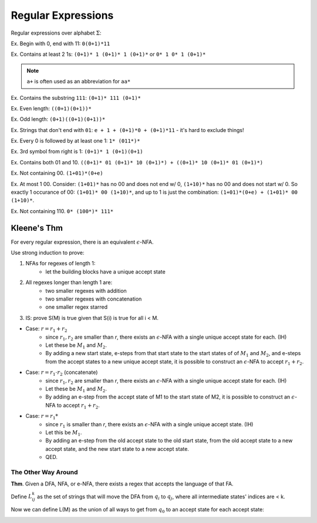 Regular Expressions
===================

Regular expressions over alphabet :math:`\Sigma`:

.. image:: _static/regex1.png
    :width: 350

.. image:: _static/regex2.png
    :width: 350

Ex. Begin with 0, end with 11: ``0(0+1)*11``

Ex. Contains at least 2 1s: ``(0+1)* 1 (0+1)* 1 (0+1)*`` or ``0* 1 0* 1 (0+1)*``

.. note::
    ``a+`` is often used as an abbreviation for ``aa*``

Ex. Contains the substring ``111``: ``(0+1)* 111 (0+1)*``

Ex. Even length: ``((0+1)(0+1))*``

Ex. Odd length: ``(0+1)((0+1)(0+1))*``

Ex. Strings that don't end with ``01``: ``e + 1 + (0+1)*0 + (0+1)*11`` - it's hard to exclude things!

Ex. Every 0 is followed by at least one 1: ``1* (011*)*``

Ex. 3rd symbol from right is 1: ``(0+1)* 1 (0+1)(0+1)``

Ex. Contains both 01 and 10. ``((0+1)* 01 (0+1)* 10 (0+1)*) + ((0+1)* 10 (0+1)* 01 (0+1)*)``

Ex. Not containing 00. ``(1+01)*(0+e)``

Ex. At most 1 00. Consider: ``(1+01)*`` has no 00 and does not end w/ 0, ``(1+10)*`` has no 00 and does not
start w/ 0. So exactly 1 occurance of 00: ``(1+01)* 00 (1+10)*``, and up to 1 is just the combination:
``(1+01)*(0+e) + (1+01)* 00 (1+10)*``.

Ex. Not containing 110. ``0* (100*)* 111*``

Kleene's Thm
------------

For every regular expression, there is an equivalent :math:`\epsilon`-NFA.

Use strong induction to prove:

1. NFAs for regexes of length 1:
    - let the building blocks have a unique accept state

.. image:: _static/regex3.png
    :width: 350

2. All regexes longer than length 1 are:
    - two smaller regexes with addition
    - two smaller regexes with concatenation
    - one smaller regex starred
3. IS: prove S(M) is true given that S(i) is true for all i < M.

- Case: :math:`r = r_1 + r_2`
    - since :math:`r_1, r_2` are smaller than *r*, there exists an :math:`\epsilon`-NFA with a single unique accept state for each. (IH)
    - Let these be :math:`M_1` and :math:`M_2`.
    - By adding a new start state, e-steps from that start state to the start states of of :math:`M_1` and :math:`M_2`, and e-steps from the accept states to a new unique accept state, it is possible to construct an :math:`\epsilon`-NFA to accept :math:`r_1 + r_2`.

.. image:: _static/regex4.png
    :width: 350

- Case: :math:`r = r_1 \cdot r_2` (concatenate)
    - since :math:`r_1, r_2` are smaller than *r*, there exists an :math:`\epsilon`-NFA with a single unique accept state for each. (IH)
    - Let these be :math:`M_1` and :math:`M_2`.
    - By adding an e-step from the accept state of M1 to the start state of M2, it is possible to construct an :math:`\epsilon`-NFA to accept :math:`r_1 + r_2`.

.. image:: _static/regex5.png
    :width: 350

- Case: :math:`r = r_1*`
    - since :math:`r_1` is smaller than *r*, there exists an :math:`\epsilon`-NFA with a single unique accept state. (IH)
    - Let this be :math:`M_1`.
    - By adding an e-step from the old accept state to the old start state, from the old accept state to a new accept state, and the new start state to a new accept state.
    - QED.

.. image:: _static/regex6.png
    :width: 350

The Other Way Around
^^^^^^^^^^^^^^^^^^^^

**Thm**. Given a DFA, NFA, or e-NFA, there exists a regex that accepts the language of that FA.

.. image:: _static/regex7.png
    :width: 500

Define :math:`L_{ij}^k` as the set of strings that will move the DFA from :math:`q_i` to :math:`q_j`, where all
intermediate states' indices are < k.

.. image:: _static/regex8.png
    :width: 500

Now we can define L(M) as the union of all ways to get from :math:`q_0` to an accept state for each accept state:

.. image:: _static/regex9.png
    :width: 500

.. image:: _static/regex10.png
    :width: 500

.. image:: _static/regex11.png
    :width: 500